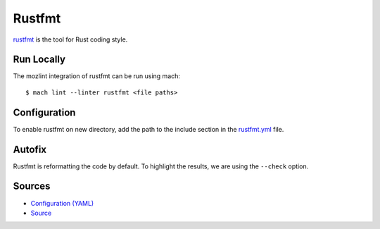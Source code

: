 Rustfmt
=======

`rustfmt <https://github.com/rust-lang/rustfmt>`__ is the tool for Rust coding style.

Run Locally
-----------

The mozlint integration of rustfmt can be run using mach:

.. parsed-literal::

    $ mach lint --linter rustfmt <file paths>


Configuration
-------------

To enable rustfmt on new directory, add the path to the include
section in the `rustfmt.yml <https://searchfox.org/mozilla-central/source/tools/lint/rustfmt.yml>`_ file.


Autofix
-------

Rustfmt is reformatting the code by default. To highlight the results, we are using
the ``--check`` option.

Sources
-------

* `Configuration (YAML) <https://searchfox.org/mozilla-central/source/tools/lint/rustfmt.yml>`_
* `Source <https://searchfox.org/mozilla-central/source/tools/lint/rustfmt/__init__.py>`_
